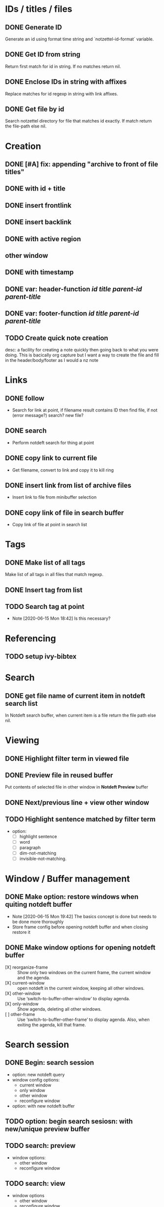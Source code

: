 #+STARTUP: logdrawer
* IDs / titles / files
** DONE Generate ID
   Generate an id using format time string and `notzettel-id-format` variable.
** DONE Get ID from string
   Return first match for id in string. If no matches return nil.
** DONE Enclose IDs in string with affixes
   Replace matches for id regexp in string with link affixes.
** DONE Get file by id
   Search notzettel directory for file that matches id exactly. If match return the file-path else nil.
* Creation
** DONE [#A] fix: appending "archive to front of file titles"
** DONE with id + title
** DONE insert frontlink
** DONE insert backlink
** DONE with active region
** other window
** DONE with timestamp
** DONE var: header-function /id/ /title/ /parent-id/ /parent-title/
** DONE var: footer-function /id/ /title/ /parent-id/ /parent-title/
** TODO Create quick note creation
   desc: a facility for creating a note quickly then going back to what you were doing. This is bacically org capture but I want a way to create the file and fill in the header/body/footer as I would a nz note
* Links

** DONE follow
   - Search for link at point, if filename result contains ID then find file, if not (error message?) search? new file?
** DONE search
   - Perform notdeft search for thing at point
** DONE copy link to current file
   - Get filename, convert to link and copy it to kill ring
** DONE insert link from list of archive files
   - Insert link to file from minibuffer selection
** DONE copy link of file in search buffer
   - Copy link of file at point in search list
* Tags
** DONE Make list of all tags
   Make list of all tags in all files that match regexp.
** DONE Insert tag from list
** TODO Search tag at point
   - Note [2020-06-15 Mon 18:42]
     Is this necessary?
* Referencing
** TODO setup ivy-bibtex
* Search
** DONE get file name of current item in notdeft search list
   In Notdeft search buffer, when current item is a file return the file path else nil.
* Viewing
** DONE Highlight filter term in viewed file
** DONE Preview file in reused buffer
   Put contents of selected file in other window in *Notdeft Preview* buffer
** DONE Next/previous line + view other window
** TODO Highlight sentence matched by filter term
   - option:
     - [ ] highlight sentence
     - [ ] word
     - [ ] paragraph
     - [ ] dim-not-matching
     - [ ] invisible-not-matching.
* Window / Buffer management
** DONE Make option: restore windows when quiting notdeft buffer
   - Note [2020-06-15 Mon 19:42]
     The basics concept is done but needs to be done more thoroughly
   - Store frame config before opening notdeft buffer and when closing restore it
** DONE Make window options for opening notdeft buffer
   - [X] reorganize-frame :: Show only two windows on the current frame, the current window and the agenda.
   - [X] current-window :: open notdeft in the current window, keeping all other windows.
   - [X] other-window :: Use ‘switch-to-buffer-other-window’ to display agenda.
   - [X] only-window :: Show agenda, deleting all other windows.
   - [ ] other-frame :: Use ‘switch-to-buffer-other-frame’ to display agenda. Also, when exiting the agenda, kill that frame.
* Search session
** DONE Begin: search session
   - option: new notdeft query
   - window config options:
     - current window
     - only window
     - other window
     - reconfigure window
   - option: with new notdeft buffer

** TODO option: begin search sesiosn: with new/unique preview buffer
** TODO search: preview
   - window options:
     - other window
     - reconfigure window
** TODO search: view
   - window options
     - other window
     - reconfigure window
     - current window
     - only window
** TODO search: edit
   - window options
     - other window
     - reconfigure window
     - current window
     - only window
** TODO search: quit view/edit
   - Quit the view or edit then go back to the search
   - option: kill buffer (default)
** TODO End: search session
   - Quit the notdeft buffer (if view open quit the view)
   - option: kill the notdeft buffer
   - option: restore windows
   - option: This is a prefix arg of the notdeft quit function
   - option: kill preview buffer
** TODO Choose file
   - choose a file from the notdeft list and end search
   - option: do not end search
